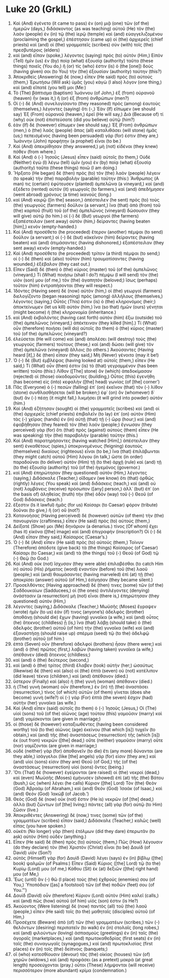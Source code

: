 * Luke 20 (GrkIL)
:PROPERTIES:
:ID: GrkIL/42-LUK20
:END:

1. Καὶ (And) ἐγένετο (it came to pass) ἐν (on) μιᾷ (one) τῶν (of the) ἡμερῶν (days,) διδάσκοντος (as was teaching) αὐτοῦ (He) τὸν (the) λαὸν (people) ἐν (in) τῷ (the) ἱερῷ (temple) καὶ (and) εὐαγγελιζομένου (proclaiming the gospel,) ἐπέστησαν (came up) οἱ (the) ἀρχιερεῖς (chief priests) καὶ (and) οἱ (the) γραμματεῖς (scribes) σὺν (with) τοῖς (the) πρεσβυτέροις (elders)
2. καὶ (and) εἶπαν (spoke,) λέγοντες (saying) πρὸς (to) αὐτόν (Him,) Εἰπὸν (Tell) ἡμῖν (us) ἐν (by) ποίᾳ (what) ἐξουσίᾳ (authority) ταῦτα (these things) ποιεῖς (You do,) ἢ (or) τίς (who) ἐστιν (is) ὁ (the [one]) δούς (having given) σοι (to You) τὴν (the) ἐξουσίαν (authority) ταύτην (this?)
3. Ἀποκριθεὶς (Answering) δὲ (now,) εἶπεν (He said) πρὸς (to) αὐτούς (them,) Ἐρωτήσω (Will ask) ὑμᾶς (you) κἀγὼ (I also) λόγον (one thing,) καὶ (and) εἴπατέ (you tell) μοι (Me:)
4. Τὸ (The) βάπτισμα (baptism) Ἰωάννου (of John,) ἐξ (from) οὐρανοῦ (heaven) ἦν (was it,) ἢ (or) ἐξ (from) ἀνθρώπων (men?)
5. Οἱ (-) δὲ (And) συνελογίσαντο (they reasoned) πρὸς (among) ἑαυτοὺς (themselves,) λέγοντες (saying) ὅτι (-,) Ἐὰν (If) εἴπωμεν (we should say) Ἐξ (From) οὐρανοῦ (heaven,) ἐρεῖ (He will say,) Διὰ (Because of) τί (why) οὐκ (not) ἐπιστεύσατε (did you believe) αὐτῷ (him?)
6. ἐὰν (If) δὲ (however) εἴπωμεν (we should say,) Ἐξ (From) ἀνθρώπων (men,) ὁ (the) λαὸς (people) ἅπας (all) καταλιθάσει (will stone) ἡμᾶς (us;) πεπεισμένος (having been persuaded) γάρ (for) ἐστιν (they are,) Ἰωάννην (John) προφήτην (a prophet) εἶναι (to be.)
7. Καὶ (And) ἀπεκρίθησαν (they answered,) μὴ (not) εἰδέναι (they knew) πόθεν (from where.)
8. Καὶ (And) ὁ (-) Ἰησοῦς (Jesus) εἶπεν (said) αὐτοῖς (to them,) Οὐδὲ (Neither) ἐγὼ (I) λέγω (tell) ὑμῖν (you) ἐν (by) ποίᾳ (what) ἐξουσίᾳ (authority) ταῦτα (these things) ποιῶ (I am doing.)
9. Ἤρξατο (He began) δὲ (then) πρὸς (to) τὸν (the) λαὸν (people) λέγειν (to speak) τὴν (the) παραβολὴν (parable) ταύτην (this:) Ἄνθρωπος (A man) τις (certain) ἐφύτευσεν (planted) ἀμπελῶνα (a vineyard,) καὶ (and) ἐξέδετο (rented) αὐτὸν (it) γεωργοῖς (to farmers,) καὶ (and) ἀπεδήμησεν (went abroad) χρόνους (a time) ἱκανούς (long.)
10. καὶ (And) καιρῷ ([in the] season,) ἀπέστειλεν (he sent) πρὸς (to) τοὺς (the) γεωργοὺς (farmers) δοῦλον (a servant,) ἵνα (that) ἀπὸ (from) τοῦ (the) καρποῦ (fruit) τοῦ (of the) ἀμπελῶνος (vineyard) δώσουσιν (they will give) αὐτῷ (to him.) οἱ (-) δὲ (But) γεωργοὶ (the farmers) ἐξαπέστειλαν (sent away) αὐτὸν (him,) δείραντες (having beaten [him],) κενόν (empty-handed.)
11. Καὶ (And) προσέθετο (he proceeded) ἕτερον (another) πέμψαι (to send) δοῦλον (a servant;) οἱ (-) δὲ (but) κἀκεῖνον (him) δείραντες (having beaten) καὶ (and) ἀτιμάσαντες (having dishonored,) ἐξαπέστειλαν (they sent away) κενόν (empty-handed.)
12. Καὶ (And) προσέθετο (he proceeded) τρίτον (a third) πέμψαι (to send;) οἱ (-) δὲ (then) καὶ (also) τοῦτον (him) τραυματίσαντες (having wounded,) ἐξέβαλον (they cast out.)
13. Εἶπεν (Said) δὲ (then) ὁ (the) κύριος (master) τοῦ (of the) ἀμπελῶνος (vineyard,) Τί (What) ποιήσω (shall I do?) πέμψω (I will send) τὸν (the) υἱόν (son) μου (of me,) τὸν (the) ἀγαπητόν (beloved;) ἴσως (perhaps) τοῦτον (him) ἐντραπήσονται (they will respect.)
14. Ἰδόντες (Having seen) δὲ (now) αὐτὸν (him,) οἱ (the) γεωργοὶ (farmers) διελογίζοντο (began reasoning) πρὸς (among) ἀλλήλους (themselves,) λέγοντες (saying,) Οὗτός (This) ἐστιν (is) ὁ (the) κληρονόμος (heir;) ἀποκτείνωμεν (let us kill) αὐτόν (him,) ἵνα (so that) ἡμῶν (ours) γένηται (might become) ἡ (the) κληρονομία (inheritance.)
15. καὶ (And) ἐκβαλόντες (having cast forth) αὐτὸν (him) ἔξω (outside) τοῦ (the) ἀμπελῶνος (vineyard,) ἀπέκτειναν (they killed [him].) Τί (What) οὖν (therefore) ποιήσει (will do) αὐτοῖς (to them) ὁ (the) κύριος (master) τοῦ (of the) ἀμπελῶνος (vineyard?)
16. ἐλεύσεται (He will come) καὶ (and) ἀπολέσει (will destroy) τοὺς (the) γεωργοὺς (farmers) τούτους (these,) καὶ (and) δώσει (will give) τὸν (the) ἀμπελῶνα (vineyard) ἄλλοις (to others.) Ἀκούσαντες (Having heard [it],) δὲ (then) εἶπαν (they said,) Μὴ (Never) γένοιτο (may it be!)
17. Ὁ (-) δὲ (But) ἐμβλέψας (having looked at) αὐτοῖς (them,) εἶπεν (He said,) Τί (What) οὖν (then) ἐστιν (is) τὸ (that) γεγραμμένον (has been written) τοῦτο (this:) Λίθον ([The] stone) ὃν (which) ἀπεδοκίμασαν (rejected) οἱ (those) οἰκοδομοῦντες (building,) Οὗτος (this) ἐγενήθη (has become) εἰς (into) κεφαλὴν ([the] head) γωνίας (of [the] corner’)
18. Πᾶς (Everyone) ὁ (-) πεσὼν (falling) ἐπ᾽ (on) ἐκεῖνον (that) τὸν (-) λίθον (stone) συνθλασθήσεται (will be broken;) ἐφ᾽ (on) ὃν (whomever) δ᾽ (but) ἂν (-) πέσῃ (it might fall,) λικμήσει (it will grind into powder) αὐτόν (him.)
19. Καὶ (And) ἐζήτησαν (sought) οἱ (the) γραμματεῖς (scribes) καὶ (and) οἱ (the) ἀρχιερεῖς (chief priests) ἐπιβαλεῖν (to lay) ἐπ᾽ (on) αὐτὸν (Him) τὰς (-) χεῖρας (hands) ἐν (in) αὐτῇ (that) τῇ (-) ὥρᾳ (hour;) καὶ (and) ἐφοβήθησαν (they feared) τὸν (the) λαόν (people;) ἔγνωσαν (they perceived) γὰρ (for) ὅτι (that) πρὸς (against) αὐτοὺς (them) εἶπεν (He was speaking) τὴν (the) παραβολὴν (parable) ταύτην (this.)
20. Καὶ (And) παρατηρήσαντες (having watched [Him],) ἀπέστειλαν (they sent) ἐνκαθέτους (spies,) ὑποκρινομένους (feigning) ἑαυτοὺς (themselves) δικαίους (righteous) εἶναι (to be,) ἵνα (that) ἐπιλάβωνται (they might catch) αὐτοῦ (Him) λόγου (in talk,) ὥστε (in order) παραδοῦναι (to deliver) αὐτὸν (Him) τῇ (to the) ἀρχῇ (rule) καὶ (and) τῇ (to the) ἐξουσίᾳ (authority) τοῦ (of the) ἡγεμόνος (governor.)
21. καὶ (And) ἐπηρώτησαν (they questioned) αὐτὸν (Him,) λέγοντες (saying,) Διδάσκαλε (Teacher,) οἴδαμεν (we know) ὅτι (that) ὀρθῶς (rightly) λέγεις (You speak) καὶ (and) διδάσκεις (teach,) καὶ (and) οὐ (not) λαμβάνεις (receive) πρόσωπον ([any] person,) ἀλλ᾽ (but) ἐπ᾽ (on the basis of) ἀληθείας (truth) τὴν (the) ὁδὸν (way) τοῦ (-) Θεοῦ (of God) διδάσκεις (teach.)
22. ἔξεστιν (Is it lawful) ἡμᾶς (for us) Καίσαρι (to Caesar) φόρον (tribute) δοῦναι (to give,) ἢ (or) οὔ (not?)
23. Κατανοήσας (Having perceived) δὲ (however) αὐτῶν (of them) τὴν (the) πανουργίαν (craftiness,) εἶπεν (He said) πρὸς (to) αὐτούς (them,)
24. Δείξατέ (Show) μοι (Me) δηνάριον (a denarius.) τίνος (Of whom) ἔχει (has it) εἰκόνα ([the] image) καὶ (and) ἐπιγραφήν (inscription?) Οἱ (-) δὲ (And) εἶπαν (they said,) Καίσαρος (Caesar’s.)
25. Ὁ (-) δὲ (And) εἶπεν (He said) πρὸς (to) αὐτούς (them,) Τοίνυν (Therefore) ἀπόδοτε (give back) τὰ (the things) Καίσαρος (of Caesar) Καίσαρι (to Caesar,) καὶ (and) τὰ (the things) τοῦ (-) Θεοῦ (of God) τῷ (-) Θεῷ (to God.)
26. Καὶ (And) οὐκ (not) ἴσχυσαν (they were able) ἐπιλαβέσθαι (to catch Him in) αὐτοῦ (His) ῥήματος (word) ἐναντίον (before) τοῦ (the) λαοῦ (people;) καὶ (and) θαυμάσαντες (having marveled) ἐπὶ (at) τῇ (the) ἀποκρίσει (answer) αὐτοῦ (of Him,) ἐσίγησαν (they became silent.)
27. Προσελθόντες (Having approached) δέ (then) τινες (some) τῶν (of the) Σαδδουκαίων (Sadducees,) οἱ (the ones) ἀντιλέγοντες (denying) ἀνάστασιν (a resurrection) μὴ (not) εἶναι (there is,) ἐπηρώτησαν (they questioned) αὐτὸν (Him,)
28. λέγοντες (saying,) Διδάσκαλε (Teacher,) Μωϋσῆς (Moses) ἔγραψεν (wrote) ἡμῖν (to us) ἐάν (if) τινος (anyone’s) ἀδελφὸς (brother) ἀποθάνῃ (should die) ἔχων (having) γυναῖκα (a wife,) καὶ (and) οὗτος (he) ἄτεκνος (childless) ᾖ (is,) ἵνα (that) λάβῃ (should take) ὁ (the) ἀδελφὸς (brother) αὐτοῦ (of him) τὴν (the) γυναῖκα (wife) καὶ (and) ἐξαναστήσῃ (should raise up) σπέρμα (seed) τῷ (to the) ἀδελφῷ (brother) αὐτοῦ (of him.)
29. ἑπτὰ (Seven) οὖν (therefore) ἀδελφοὶ (brothers) ἦσαν (there were;) καὶ (and) ὁ (the) πρῶτος (first,) λαβὼν (having taken) γυναῖκα (a wife,) ἀπέθανεν (died) ἄτεκνος (childless;)
30. καὶ (and) ὁ (the) δεύτερος (second,)
31. καὶ (and) ὁ (the) τρίτος (third) ἔλαβεν (took) αὐτήν (her;) ὡσαύτως (likewise) δὲ (then) καὶ (also) οἱ (the) ἑπτὰ (seven) οὐ (not) κατέλιπον (did leave) τέκνα (children,) καὶ (and) ἀπέθανον (died.)
32. ὕστερον (Finally) καὶ (also) ἡ (the) γυνὴ (woman) ἀπέθανεν (died.)
33. ἡ (The) γυνὴ (woman) οὖν (therefore,) ἐν (in) τῇ (the) ἀναστάσει (resurrection,) τίνος (of which) αὐτῶν (of them) γίνεται (does she become) γυνή (wife?) οἱ (-) γὰρ (For) ἑπτὰ (the seven) ἔσχον (had) αὐτὴν (her) γυναῖκα (as wife.)
34. Καὶ (And) εἶπεν (said) αὐτοῖς (to them) ὁ (-) Ἰησοῦς (Jesus,) Οἱ (The) υἱοὶ (sons) τοῦ (of the) αἰῶνος (age) τούτου (this) γαμοῦσιν (marry) καὶ (and) γαμίσκονται (are given in marriage;)
35. οἱ (those) δὲ (however) καταξιωθέντες (having been considered worthy) τοῦ (to the) αἰῶνος (age) ἐκείνου (that which [is]) τυχεῖν (to obtain,) καὶ (and) τῆς (the) ἀναστάσεως (resurrection) τῆς (which [is]) ἐκ (out from) νεκρῶν ([the] dead,) οὔτε (neither) γαμοῦσιν (marry) οὔτε (nor) γαμίζονται (are given in marriage;)
36. οὐδὲ (neither) γὰρ (for) ἀποθανεῖν (to die) ἔτι (any more) δύνανται (are they able,) ἰσάγγελοι (like [the] angels) γάρ (for) εἰσιν (they are;) καὶ (and) υἱοί (sons) εἰσιν (they are) Θεοῦ (of God,) τῆς (of the) ἀναστάσεως (resurrection) υἱοὶ (sons) ὄντες (being.)
37. Ὅτι (That) δὲ (however) ἐγείρονται (are raised) οἱ (the) νεκροὶ (dead,) καὶ (even) Μωϋσῆς (Moses) ἐμήνυσεν (showed) ἐπὶ (at) τῆς (the) Βάτου (bush,) ὡς (when) λέγει (he calls) Κύριον ([the] Lord) Τὸν (the) Θεὸν (God) Ἀβραὰμ (of Abraham,) καὶ (and) Θεὸν (God) Ἰσαὰκ (of Isaac,) καὶ (and) Θεὸν (God) Ἰακώβ (of Jacob.’)
38. Θεὸς (God) δὲ (now) οὐκ (not) ἔστιν (He is) νεκρῶν (of [the] dead,) ἀλλὰ (but) ζώντων (of [the] living;) πάντες (all) γὰρ (for) αὐτῷ (to Him) ζῶσιν (live.)
39. Ἀποκριθέντες (Answering) δέ (now,) τινες (some) τῶν (of the) γραμματέων (scribes) εἶπαν (said,) Διδάσκαλε (Teacher,) καλῶς (well) εἶπας (you have spoken.)
40. οὐκέτι (No longer) γὰρ (then) ἐτόλμων (did they dare) ἐπερωτᾶν (to ask) αὐτὸν (Him) οὐδέν (anything.)
41. Εἶπεν (He said) δὲ (then) πρὸς (to) αὐτούς (them,) Πῶς (How) λέγουσιν (do they declare) τὸν (the) Χριστὸν (Christ) εἶναι (to be) Δαυὶδ (of David) υἱόν (Son?)
42. αὐτὸς (Himself) γὰρ (for) Δαυὶδ (David) λέγει (says) ἐν (in) βίβλῳ ([the] book) ψαλμῶν (of Psalms:) Εἶπεν (Said) Κύριος ([the] Lord) τῷ (to the) Κυρίῳ (Lord) μου (of me,) Κάθου (Sit) ἐκ (at) δεξιῶν ([the] right hand) μου (of Me,)
43. Ἕως (until) ἂν (-) θῶ (I place) τοὺς (the) ἐχθρούς (enemies) σου (of You,) Ὑποπόδιον ([as] a footstool) τῶν (of the) ποδῶν (feet) σου (of You.”’)
44. Δαυὶδ (David) οὖν (therefore) Κύριον (Lord) αὐτὸν (Him) καλεῖ (calls,) καὶ (and) πῶς (how) αὐτοῦ (of him) υἱός (son) ἐστιν (is He?)
45. Ἀκούοντος (Were listening) δὲ (now) παντὸς (all) τοῦ (the) λαοῦ (people,) εἶπεν (He said) τοῖς (to the) μαθηταῖς (disciples) αὐτοῦ (of Him,)
46. Προσέχετε (Beware) ἀπὸ (of) τῶν (the) γραμματέων (scribes,) τῶν (-) θελόντων (desiring) περιπατεῖν (to walk) ἐν (in) στολαῖς (long robes,) καὶ (and) φιλούντων (loving) ἀσπασμοὺς (greetings) ἐν (in) ταῖς (the) ἀγοραῖς (marketplaces,) καὶ (and) πρωτοκαθεδρίας (first seats) ἐν (in) ταῖς (the) συναγωγαῖς (synagogues,) καὶ (and) πρωτοκλισίας (first places) ἐν (in) τοῖς (the) δείπνοις (banquets;)
47. οἳ (who) κατεσθίουσιν (devour) τὰς (the) οἰκίας (houses) τῶν (of) χηρῶν (widows,) καὶ (and) προφάσει (as a pretext) μακρὰ (at great length) προσεύχονται (pray.) οὗτοι (These) λήμψονται (will receive) περισσότερον (more abundant) κρίμα (condemnation.)
